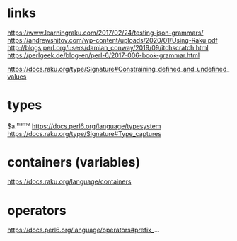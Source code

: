 
* links 
https://www.learningraku.com/2017/02/24/testing-json-grammars/
https://andrewshitov.com/wp-content/uploads/2020/01/Using-Raku.pdf
http://blogs.perl.org/users/damian_conway/2019/09/itchscratch.html
https://perlgeek.de/blog-en/perl-6/2017-006-book-grammar.html

https://docs.raku.org/type/Signature#Constraining_defined_and_undefined_values

* types
$a.^name
https://docs.perl6.org/language/typesystem
https://docs.raku.org/type/Signature#Type_captures

* containers (variables)
https://docs.raku.org/language/containers
* operators
  
https://docs.perl6.org/language/operators#prefix_...
